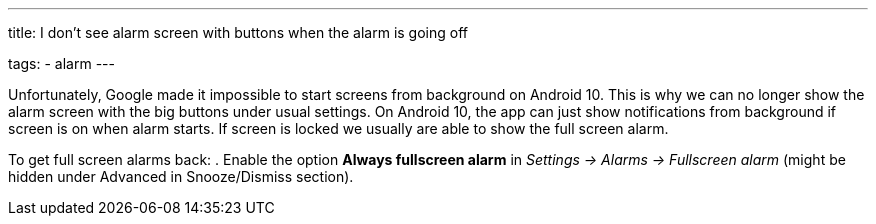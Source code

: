---
title: I don't see alarm screen with buttons when the alarm is going off

tags:
  - alarm
---

Unfortunately, Google made it impossible to start screens from background on Android 10. This is why we can no longer show the alarm screen with the big buttons under usual settings. On Android 10, the app can just show notifications from background if screen is on when alarm starts. If screen is locked we usually are able to show the full screen alarm.

To get full screen alarms back:
. Enable the option *Always fullscreen alarm* in _Settings -> Alarms -> Fullscreen alarm_ (might be hidden under Advanced in Snooze/Dismiss section).